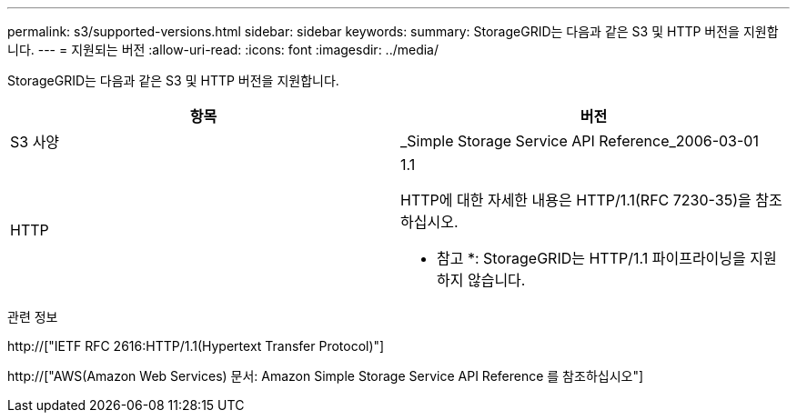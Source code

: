 ---
permalink: s3/supported-versions.html 
sidebar: sidebar 
keywords:  
summary: StorageGRID는 다음과 같은 S3 및 HTTP 버전을 지원합니다. 
---
= 지원되는 버전
:allow-uri-read: 
:icons: font
:imagesdir: ../media/


[role="lead"]
StorageGRID는 다음과 같은 S3 및 HTTP 버전을 지원합니다.

|===
| 항목 | 버전 


 a| 
S3 사양
 a| 
_Simple Storage Service API Reference_2006-03-01



 a| 
HTTP
 a| 
1.1

HTTP에 대한 자세한 내용은 HTTP/1.1(RFC 7230-35)을 참조하십시오.

* 참고 *: StorageGRID는 HTTP/1.1 파이프라이닝을 지원하지 않습니다.

|===
.관련 정보
http://["IETF RFC 2616:HTTP/1.1(Hypertext Transfer Protocol)"]

http://["AWS(Amazon Web Services) 문서: Amazon Simple Storage Service API Reference 를 참조하십시오"]
